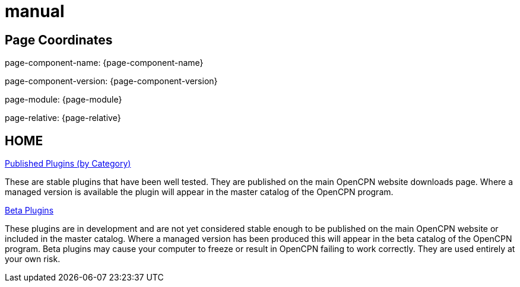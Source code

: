 = manual

== Page Coordinates

page-component-name: {page-component-name}

page-component-version: {page-component-version}

page-module: {page-module}

page-relative: {page-relative} 

== HOME

xref:plugins.adoc[Published Plugins (by Category)]

These are stable plugins that have been well tested. They are published on the main OpenCPN website downloads page. Where a managed version is available the plugin will appear in the master catalog of the OpenCPN program.

xref:manual-beta::index.adoc[Beta Plugins]

These plugins are in development and are not yet considered stable enough to be published on the main OpenCPN website or included in the master catalog. Where a managed version has been produced this will appear in the beta catalog of the OpenCPN program. Beta plugins may cause your computer to freeze or result in OpenCPN failing to work correctly. They are used entirely at your own risk.


